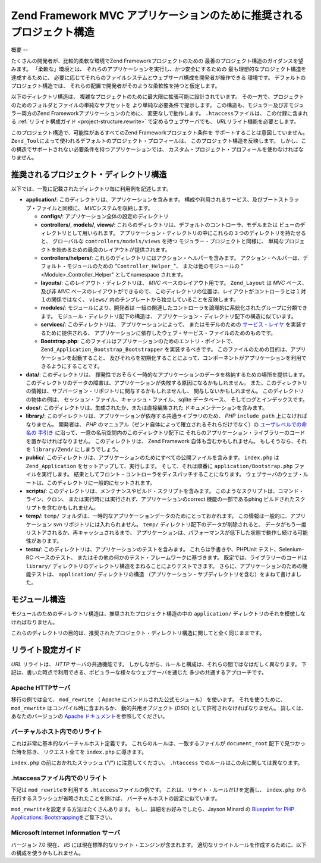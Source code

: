 .. EN-Revision: none
.. _project-structure:

********************************************
Zend Framework MVC アプリケーションのために推奨されるプロジェクト構造
********************************************

.. _project-structure.overview:

概要
--

たくさんの開発者が、比較的柔軟な環境でZend Frameworkプロジェクトのための
最善のプロジェクト構造のガイダンスを望みます。 「柔軟な」環境とは、
それらのアプリケーションを実行し、かつ安全にするための
最も理想的なプロジェクト構造を達成するために、
必要に応じてそれらのファイルシステムとウェブサーバ構成を開発者が操作できる
環境です。 デフォルトのプロジェクト構造では、
それらの配置で開発者がそのような柔軟性を持つと仮定します。

以下のディレクトリ構造は、
複雑なプロジェクトのために最大限に拡張可能に設計されています。
その一方で、プロジェクトのためのフォルダとファイルの単純なサブセットを
より単純な必要条件で提示します。
この構造も、モジュラー及び非モジュラー両方のZend
Frameworkアプリケーションのために、 変更なしで動作します。 ``.htaccess``\
ファイルは、 この付録に含まれる :ref:`リライト構成ガイド <project-structure.rewrite>`
で定めるウェブサーバでも、 *URL*\ リライト機能を必要とします。

このプロジェクト構造で、可能性があるすべてのZend Frameworkプロジェクト条件を
サポートすることは意図していません。 ``Zend_Tool``\
によって使われるデフォルトのプロジェクト・プロフィールは、
このプロジェクト構造を反映します。
しかし、この構造でサポートされない必要条件を持つアプリケーションでは、
カスタム・プロジェクト・プロフィールを使わなければなりません。

.. _project-structure.project:

推奨されるプロジェクト・ディレクトリ構造
--------------------

.. code-block:: text
   :linenos:

   <project name>/
       application/
           configs/
               application.ini
           controllers/
               helpers/
           forms/
           layouts/
               filters/
               helpers/
               scripts/
           models/
           modules/
           services/
           views/
               filters/
               helpers/
               scripts/
           Bootstrap.php
       data/
           cache/
           indexes/
           locales/
           logs/
           sessions/
           uploads/
       docs/
       library/
       public/
           css/
           images/
           js/
           .htaccess
           index.php
       scripts/
           jobs/
           build/
       temp/
       tests/

以下では、一覧に記載されたディレクトリ毎に利用例を記述します。

- **application/**: このディレクトリは、アプリケーションを含みます。
  構成や利用されるサービス、及びブートストラップ・ファイルと同様に、 *MVC*\
  システムを収納します。

  - **configs/**: アプリケーション全体の設定のディレクトリ

  - **controllers/**, **models/**, **views/**:
    これらのディレクトリは、デフォルトのコントローラ、モデルまたは
    ビューのディレクトリとして用いられます。
    アプリケーション・ディレクトリの中にこれらの３つのディレクトリを持たせると、
    グローバルな ``controllers/models/views`` を持つ モジュラー・プロジェクトと同様に、
    単純なプロジェクトを始めるための最良のレイアウトが提供されます。

  - **controllers/helpers/**: これらのディレクトリにはアクション・ヘルパーを含みます。
    アクション・ヘルパーは、デフォルト・モジュールのための "``Controller_Helper_``"、
    または他のモジュールの "<Module>_Controller_Helper" として\ namespace されます。

  - **layouts/**: このレイアウト・ディレクトリは、 *MVC* ベースのレイアウト用です。
    ``Zend_Layout`` は *MVC* ベース、 及び非 *MVC* ベースのレイアウトができるので、
    このディレクトリの位置は、レイアウトがコントローラとは１対１の関係ではなく、
    ``views/`` 内のテンプレートから独立していることを反映します。

  - **modules/**: モジュールにより、開発者は
    一組の関連したコントローラを論理的に系統化されたグループに分類できます。
    モジュール・ディレクトリ配下の構造は、
    アプリケーション・ディレクトリ配下の構造に似ています。

  - **services/**: このディレクトリは、 アプリケーションによって、
    またはモデルのための `サービス・レイヤ`_ を実装するために提供される、
    アプリケーションに依存したウェブ・サービス・ファイルのためのものです。

  - **Bootstrap.php**: このファイルはアプリケーションのためのエントリ・ポイントで、
    ``Zend_Application_Bootstrap_Bootstrapper`` を実装するべきです。
    このファイルのための目的は、アプリケーションを起動すること、
    及びそれらを初期化することによって、コンポーネントがアプリケーションを利用できるようにすることです。

- **data/**: このディレクトリは、
  揮発性でおそらく一時的なアプリケーションのデータを格納するための場所を提供します。
  このディレクトリのデータの障害は、アプリケーションが失敗する原因になるかもしれません。
  また、このディレクトリの情報は、サブバージョン・リポジトリに関与するかもしれませんし、
  関与しないかもしれません。 このディレクトリの物体の例は、
  セッション・ファイル、キャッシュ・ファイル、sqlite データベース、
  そしてログとインデックスです。

- **docs/**: このディレクトリは、生成されたか、または直接編集された
  ドキュメンテーションを含みます。

- **library/**:
  このディレクトリは、アプリケーションが依存する共通ライブラリのため、 *PHP*
  ``include_path`` 上になければなりません。 開発者は、 *PHP*
  のマニュアル（ゼンド自体によって確立されるそれらだけでなく）の
  `ユーザレベルでの命名の 手引き`_
  に沿って、一意の名前空間内のこのディレクトリ配下に
  それらのアプリケーション・ライブラリーのコードを置かなければなりません。
  このディレクトリは、 Zend Framework 自体も含むかもしれません。
  もしそうなら、それを ``library/Zend/`` にしまうでしょう。

- **public/**:
  このディレクトリは、アプリケーションのためにすべての公開ファイルを含みます。
  ``index.php`` は ``Zend_Application`` をセットアップして、実行します。
  そして、それは順番に ``application/Bootstrap.php`` ファイルを実行します。
  結果としてフロント・コントローラをディスパッチすることになります。
  ウェブサーバのウェブ・ルートは、このディレクトリに一般的にセットされます。

- **scripts/**: このディレクトリは、メンテナンスやビルド・スクリプトを含みます。
  このようなスクリプトは、コマンド・ライン、クロン、
  または実行時には実行されず、アプリケーションの\ correct 機能の一部である\ phing
  ビルドされたスクリプトを含むかもしれません。

- **temp/**: ``temp/``
  フォルダは、一時的なアプリケーションデータのためにとっておかれます。
  この情報は一般的に、アプリケーション svn リポジトリには入れられません。
  ``temp/`` ディレクトリ配下のデータが削除されると、
  データがもう一度リストアされるか、再キャッシュされるまで、
  アプリケーションは、パフォーマンスが低下した状態で動作し続ける可能性があります。

- **tests/**: このディレクトリは、アプリケーションのテストを含みます。
  これらは手書きや、PHPUnit テスト、Selenium-RC ベースのテスト、
  またはその他の何かのテスト・フレームワークに基づきます。
  既定では、ライブラリーのコードは ``library/``
  ディレクトリのディレクトリ構造をまねることによりテストできます。
  さらに、アプリケーションのための機能テストは、 ``application/``
  ディレクトリの構造
  （アプリケーション・サブディレクトリを含む）をまねて書けました。

.. _project-structure.filesystem:

モジュール構造
-------

モジュールのためのディレクトリ構造は、推奨されたプロジェクト構造の中の
``application/`` ディレクトリのそれを模倣しなければなりません。

.. code-block:: text
   :linenos:

   <modulename>
       configs/
           application.ini
       controllers/
           helpers/
       forms/
       layouts/
           filters/
           helpers/
           scripts/
       models/
       services/
       views/
           filters/
           helpers/
           scripts/
       Bootstrap.php

これらのディレクトリの目的は、推奨されたプロジェクト・ディレクトリ構造に関してと全く同じままです。

.. _project-structure.rewrite:

リライト設定ガイド
---------

*URL* リライトは、 *HTTP* サーバの共通機能です。
しかしながら、ルールと構成は、それらの間ではなはだしく異なります。
下記は、書いた時点で利用できる、ポピュラーな様々なウェブサーバを通じた
多少の共通するアプローチです。

.. _project-structure.rewrite.apache:

Apache HTTPサーバ
^^^^^^^^^^^^^^

移行の例では全て、 ``mod_rewrite`` （ Apache にバンドルされた公式モジュール）
を使います。 それを使うために、 ``mod_rewrite`` はコンパイル時に含まれるか、
動的共用オブジェクト (*DSO*) として許可されなければなりません。
詳しくは、あなたのバージョンの `Apache ドキュメント`_\ を参照してください。

.. _project-structure.rewrite.apache.vhost:

バーチャルホスト内でのリライト
^^^^^^^^^^^^^^^

これは非常に基本的なバーチャルホスト定義です。
これらのルールは、一致するファイルが ``document_root`` 配下で見つかった時を除き、
リクエスト全てを ``index.php`` に導きます。

.. code-block:: text
   :linenos:

   <VirtualHost my.domain.com:80>
       ServerName   my.domain.com
       DocumentRoot /path/to/server/root/my.domain.com/public

       RewriteEngine off

       <Location />
           RewriteEngine On
           RewriteCond %{REQUEST_FILENAME} -s [OR]
           RewriteCond %{REQUEST_FILENAME} -l [OR]
           RewriteCond %{REQUEST_FILENAME} -d
           RewriteRule ^.*$ - [NC,L]
           RewriteRule ^.*$ /index.php [NC,L]
       </Location>
   </VirtualHost>

``index.php`` の前におかれたスラッシュ ("/") に注意してください。 ``.htaccess``
でのルールはこの点に関しては異なります。

.. _project-structure.rewrite.apache.htaccess:

.htaccessファイル内でのリライト
^^^^^^^^^^^^^^^^^^^^

下記は ``mod_rewrite``\ を利用する ``.htaccess``\ ファイルの例です。
これは、リライト・ルールだけを定義し、 ``index.php``
から先行するスラッシュが省略されたことを除けば、
バーチャルホストの設定に似ています。

.. code-block:: text
   :linenos:

   RewriteEngine On
   RewriteCond %{REQUEST_FILENAME} -s [OR]
   RewriteCond %{REQUEST_FILENAME} -l [OR]
   RewriteCond %{REQUEST_FILENAME} -d
   RewriteRule ^.*$ - [NC,L]
   RewriteRule ^.*$ index.php [NC,L]

``mod_rewrite``\ を設定する方法はたくさんあります。
もし、詳細をお好みでしたら、Jayson Minard の `Blueprint for PHP Applications: Bootstrapping`_\
をご覧下さい。

.. _project-structure.rewrite.iis:

Microsoft Internet Information サーバ
^^^^^^^^^^^^^^^^^^^^^^^^^^^^^^^^^^

バージョン 7.0 現在、 *IIS* には現在標準的なリライト・エンジンが含まれます。
適切なリライトルールを作成するために、以下の構成を使うかもしれません。

.. code-block:: xml
   :linenos:

   <?xml version="1.0" encoding="UTF-8"?>
   <configuration>
       <system.webServer>
           <rewrite>
               <rules>
                   <rule name="Imported Rule 1" stopProcessing="true">
                       <match url="^.*$" />
                       <conditions logicalGrouping="MatchAny">
                           <add input="{REQUEST_FILENAME}"
                                matchType="IsFile" pattern=""
                                ignoreCase="false" />
                           <add input="{REQUEST_FILENAME}"
                                matchType="IsDirectory"
                                pattern=""
                                ignoreCase="false" />
                       </conditions>
                       <action type="None" />
                   </rule>
                   <rule name="Imported Rule 2" stopProcessing="true">
                       <match url="^.*$" />
                       <action type="Rewrite" url="index.php" />
                   </rule>
               </rules>
           </rewrite>
       </system.webServer>
   </configuration>



.. _`サービス・レイヤ`: http://www.martinfowler.com/eaaCatalog/serviceLayer.html
.. _`ユーザレベルでの命名の 手引き`: http://www.php.net/manual/ja/userlandnaming.php
.. _`Apache ドキュメント`: http://httpd.apache.org/docs/
.. _`Blueprint for PHP Applications: Bootstrapping`: http://devzone.zend.com/a/70
